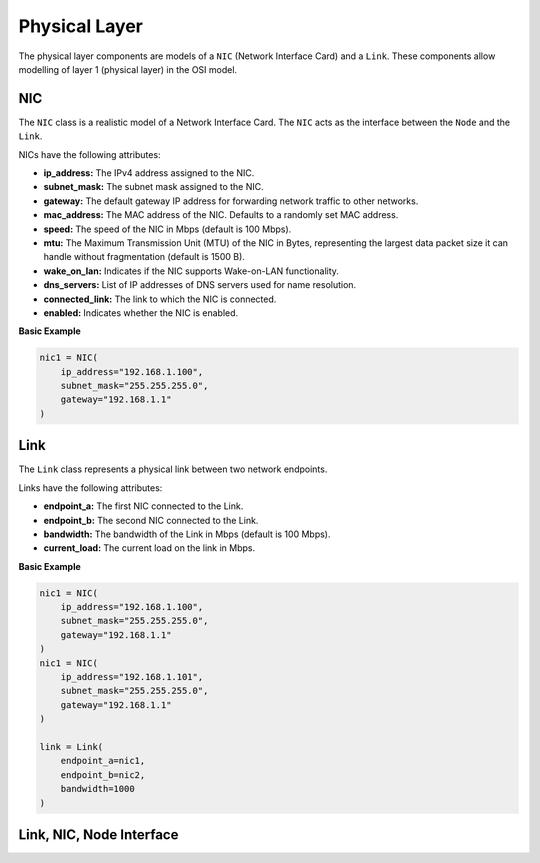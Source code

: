 .. only:: comment

    © Crown-owned copyright 2023, Defence Science and Technology Laboratory UK

Physical Layer
==============

The physical layer components are models of a ``NIC`` (Network Interface Card) and a ``Link``. These components allow
modelling of layer 1 (physical layer) in the OSI model.

NIC
###
The ``NIC`` class is a realistic model of a Network Interface Card. The ``NIC`` acts as the interface between the
``Node`` and the ``Link``.

NICs have the following attributes:

- **ip_address:** The IPv4 address assigned to the NIC.
- **subnet_mask:** The subnet mask assigned to the NIC.
- **gateway:** The default gateway IP address for forwarding network traffic to other networks.
- **mac_address:** The MAC address of the NIC. Defaults to a randomly set MAC address.
- **speed:** The speed of the NIC in Mbps (default is 100 Mbps).
- **mtu:** The Maximum Transmission Unit (MTU) of the NIC in Bytes, representing the largest data packet size it can handle without fragmentation (default is 1500 B).
- **wake_on_lan:** Indicates if the NIC supports Wake-on-LAN functionality.
- **dns_servers:** List of IP addresses of DNS servers used for name resolution.
- **connected_link:** The link to which the NIC is connected.
- **enabled:** Indicates whether the NIC is enabled.

**Basic Example**

.. code-block:: python

    nic1 = NIC(
        ip_address="192.168.1.100",
        subnet_mask="255.255.255.0",
        gateway="192.168.1.1"
    )

Link
####

The ``Link`` class represents a physical link between two network endpoints.

Links have the following attributes:

- **endpoint_a:** The first NIC connected to the Link.
- **endpoint_b:** The second NIC connected to the Link.
- **bandwidth:** The bandwidth of the Link in Mbps (default is 100 Mbps).
- **current_load:** The current load on the link in Mbps.

**Basic Example**

.. code-block:: python

    nic1 = NIC(
        ip_address="192.168.1.100",
        subnet_mask="255.255.255.0",
        gateway="192.168.1.1"
    )
    nic1 = NIC(
        ip_address="192.168.1.101",
        subnet_mask="255.255.255.0",
        gateway="192.168.1.1"
    )

    link = Link(
        endpoint_a=nic1,
        endpoint_b=nic2,
        bandwidth=1000
    )

Link, NIC, Node Interface
#########################

.. image:: ../../../_static/node_nic_link_component_diagram.png
